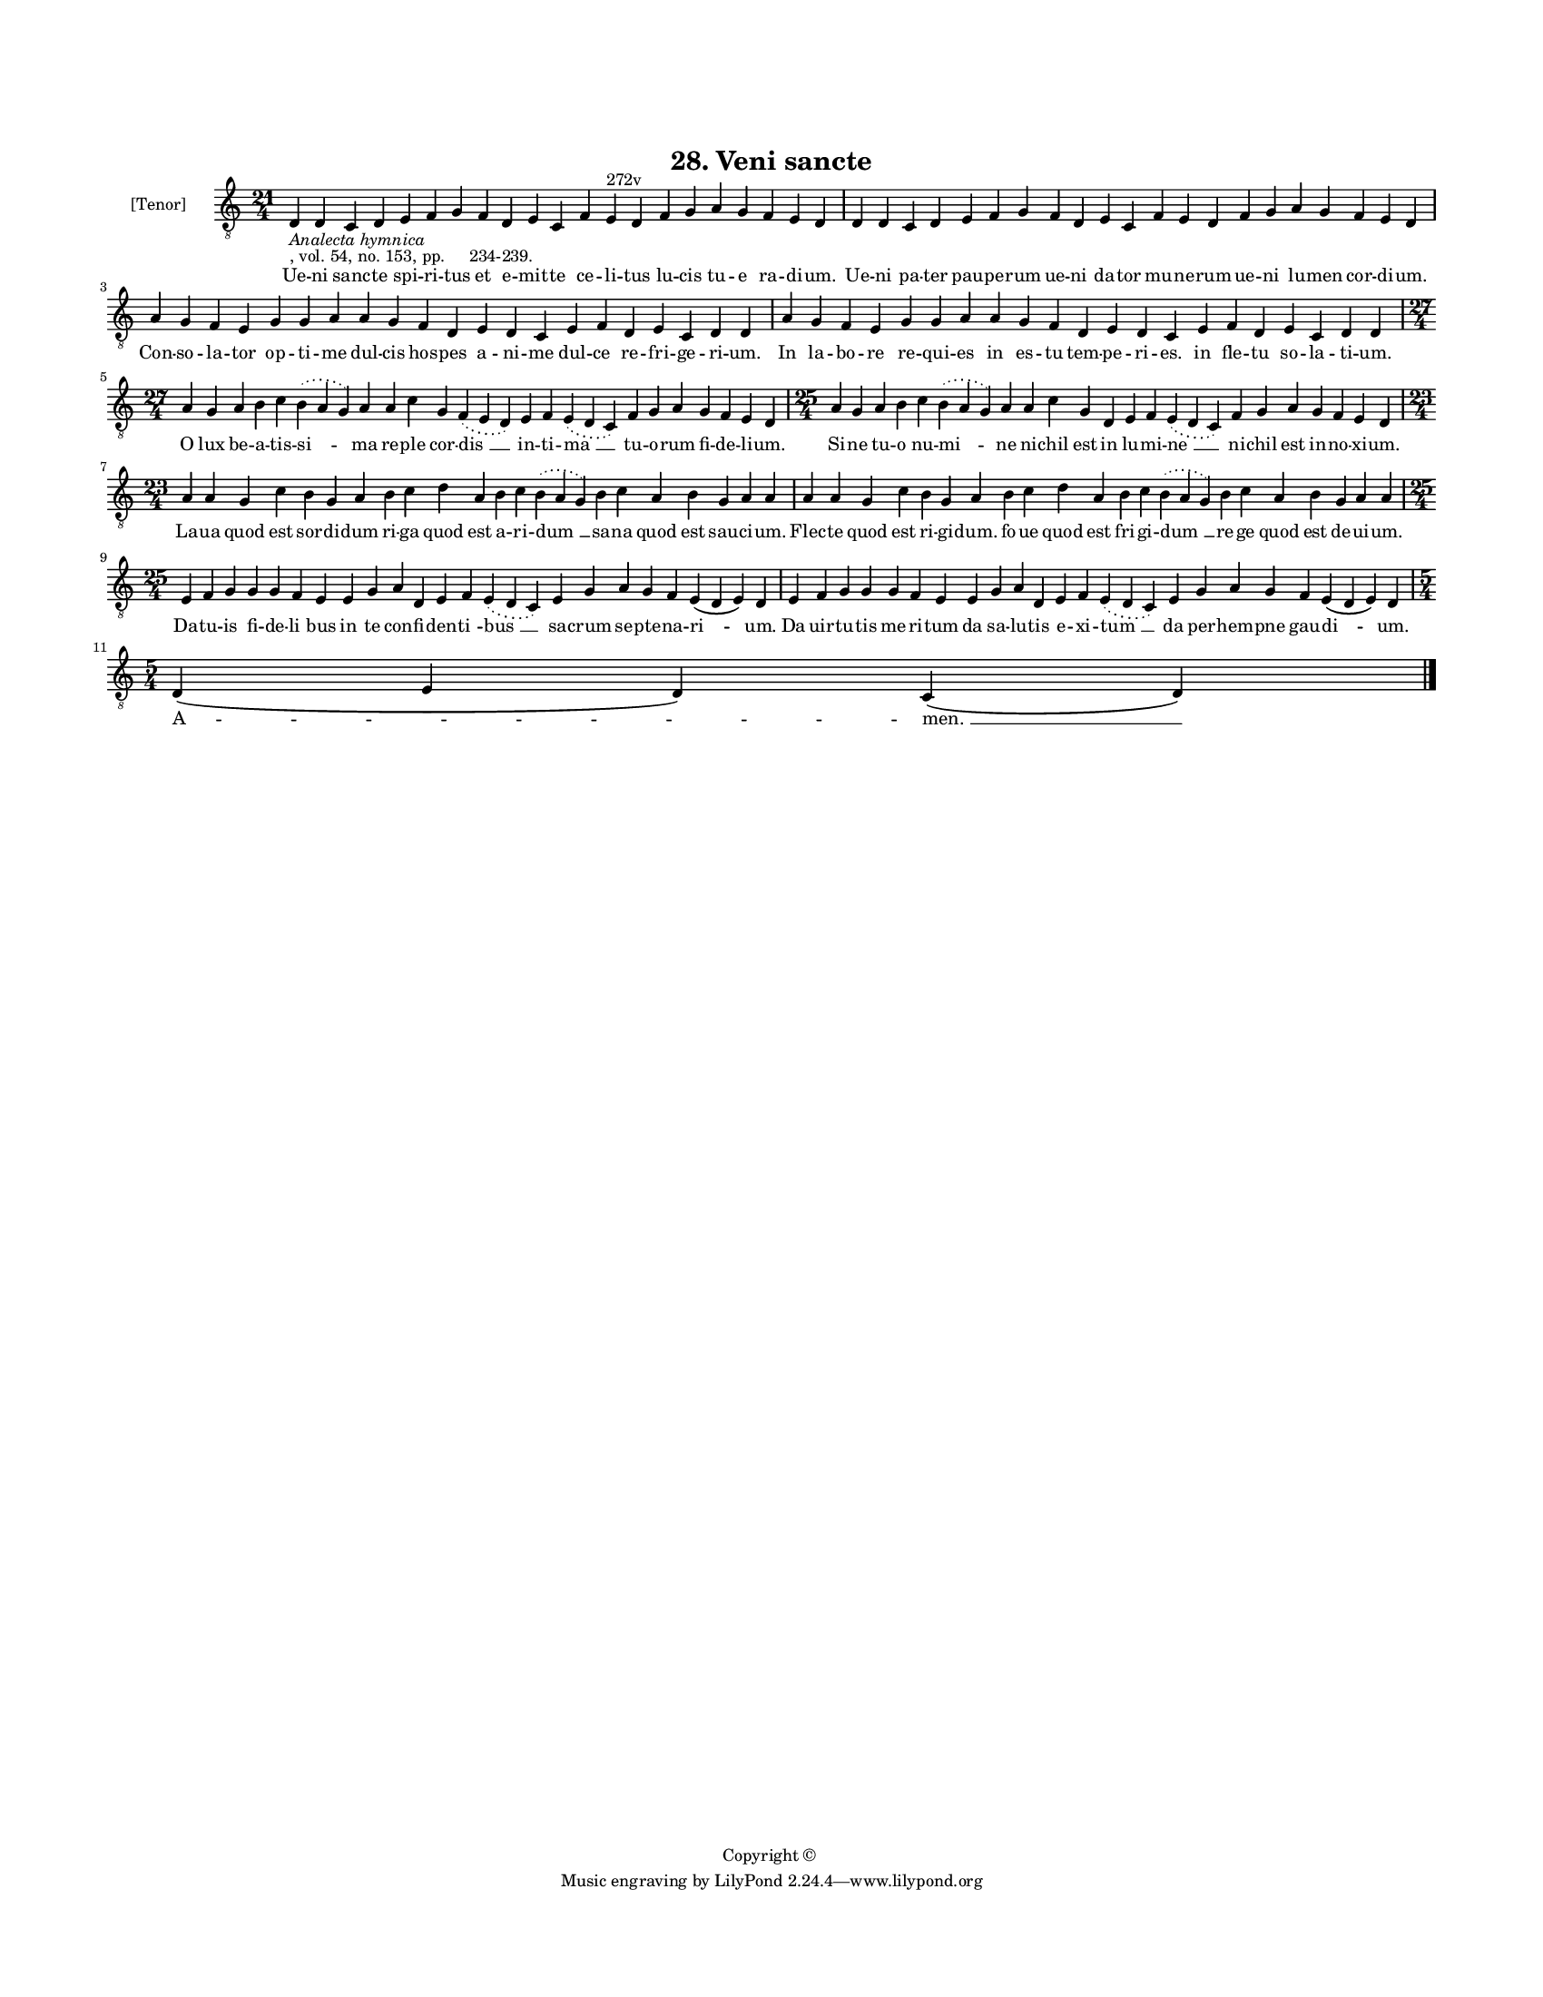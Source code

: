 
\version "2.18.2"
% automatically converted by musicxml2ly from musicxml/BN_lat_1112_Sequence_28_Ueni_sancte.xml

\header {
    encodingsoftware = "Sibelius 6.2"
    encodingdate = "2019-04-17"
    copyright = "Copyright © "
    title = "28. Veni sancte"
    }

#(set-global-staff-size 11.9501574803)
\paper {
    paper-width = 21.59\cm
    paper-height = 27.94\cm
    top-margin = 2.0\cm
    bottom-margin = 1.5\cm
    left-margin = 1.5\cm
    right-margin = 1.5\cm
    between-system-space = 2.1\cm
    page-top-space = 1.28\cm
    }
\layout {
    \context { \Score
        autoBeaming = ##f
        }
    }
PartPOneVoiceOne =  \relative d {
    \clef "treble_8" \key c \major \time 21/4 | % 1
    d4 -\markup{ \italic {Analecta hymnica} } -", vol. 54, no. 153, pp.
    234-239." d4 c4 d4 e4 f4 g4 f4 d4 e4 c4 f4 e4 ^"272v" d4 f4 g4 a4 g4
    f4 e4 d4 | % 2
    d4 d4 c4 d4 e4 f4 g4 f4 d4 e4 c4 f4 e4 d4 f4 g4 a4 g4 f4 e4 d4
    \break | % 3
    a'4 g4 f4 e4 g4 g4 a4 a4 g4 f4 d4 e4 d4 c4 e4 f4 d4 e4 c4 d4 d4 | % 4
    a'4 g4 f4 e4 g4 g4 a4 a4 g4 f4 d4 e4 d4 c4 e4 f4 d4 e4 c4 d4 d4
    \break | % 5
    \time 27/4  a'4 g4 a4 b4 c4 \slurDotted b4 ( \slurSolid a4 g4 ) a4 a4
    c4 g4 \slurDotted f4 ( \slurSolid e4 d4 ) e4 f4 \slurDotted e4 (
    \slurSolid d4 c4 ) f4 g4 a4 g4 f4 e4 d4 | % 6
    \time 25/4  a'4 g4 a4 b4 c4 \slurDotted b4 ( \slurSolid a4 g4 ) a4 a4
    c4 g4 d4 e4 f4 \slurDotted e4 ( \slurSolid d4 c4 ) f4 g4 a4 g4 f4 e4
    d4 \break | % 7
    \time 23/4  a'4 a4 g4 c4 b4 g4 a4 b4 c4 d4 a4 b4 c4 \slurDotted b4 (
    \slurSolid a4 g4 ) b4 c4 a4 b4 g4 a4 a4 | % 8
    a4 a4 g4 c4 b4 g4 a4 b4 c4 d4 a4 b4 c4 \slurDotted b4 ( \slurSolid a4
    g4 ) b4 c4 a4 b4 g4 a4 a4 \break | % 9
    \time 25/4  e4 f4 g4 g4 g4 f4 e4 e4 g4 a4 d,4 e4 f4 \slurDotted e4 (
    \slurSolid d4 c4 ) e4 g4 a4 g4 f4 e4 ( d4 e4 ) d4 | \barNumberCheck
    #10
    e4 f4 g4 g4 g4 f4 e4 e4 g4 a4 d,4 e4 f4 \slurDotted e4 ( \slurSolid
    d4 c4 ) e4 g4 a4 g4 f4 e4 ( d4 e4 ) d4 \break | % 11
    \time 5/4  d4 ( e4 d4 ) c4 ( d4 ) \bar "|."
    }

PartPOneVoiceOneLyricsOne =  \lyricmode { Ue -- ni sanc -- te spi -- ri
    -- tus et e -- mit -- te ce -- li -- tus lu -- cis tu -- e ra -- di
    -- "um." Ue -- ni pa -- ter pau -- pe -- rum ue -- ni da -- tor mu
    -- ne -- rum ue -- ni lu -- men cor -- di -- "um." Con -- so -- la
    -- tor op -- ti -- me dul -- cis hos -- pes a -- ni -- me dul -- ce
    re -- fri -- ge -- ri -- "um." In la -- bo -- re re -- qui -- es in
    es -- tu tem -- pe -- ri -- "es." in fle -- tu so -- la -- ti --
    "um." O lux be -- a -- tis -- "si " -- ma re -- ple cor -- "dis " __
    in -- ti -- "ma " __ tu -- o -- rum fi -- de -- li -- "um." Si -- ne
    tu -- o nu -- "mi " -- ne ni -- chil est in lu -- mi -- "ne " __ ni
    -- chil est in -- no -- xi -- "um." La -- ua quod est sor -- di --
    dum ri -- ga quod est a -- ri -- "dum " __ sa -- na quod est sau --
    ci -- "um." Flec -- te quod est ri -- gi -- "dum." fo -- ue quod est
    fri -- gi -- "dum " __ re -- ge quod est de -- ui -- "um." Da -- tu
    -- is fi -- de -- "li " -- bus in te con -- fi -- den -- "ti " --
    "bus " __ sa -- crum se -- pte -- na -- "ri " -- "um." Da uir -- tu
    -- tis me -- ri -- tum da sa -- lu -- tis e -- xi -- "tum " __ da
    per -- hem -- pne gau -- "di " -- "um." "A " -- "men. " __ }

% The score definition
\score {
    <<
        \new Staff <<
            \set Staff.instrumentName = "[Tenor]"
            \context Staff << 
                \context Voice = "PartPOneVoiceOne" { \PartPOneVoiceOne }
                \new Lyrics \lyricsto "PartPOneVoiceOne" \PartPOneVoiceOneLyricsOne
                >>
            >>
        
        >>
    \layout {}
    % To create MIDI output, uncomment the following line:
    %  \midi {}
    }

